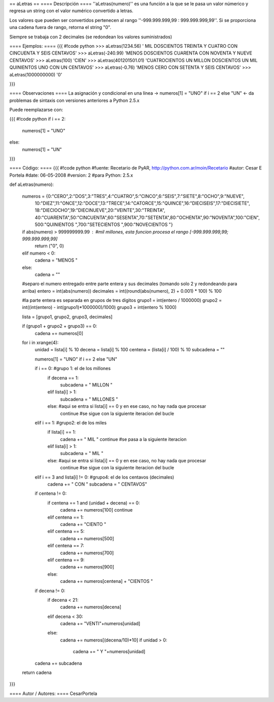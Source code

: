 == aLetras ==
==== Descripción ====
''aLetras(numero)'' es una función a la que se le pasa un valor númerico y regresa un string con el valor numérico convertido a letras.

Los valores que pueden ser convertidos pertenecen al rango ''-999.999.999,99 : 999.999.999,99''. Si se proporciona una cadena fuera de rango, retorna el string "0".

Siempre se trabaja con 2 decimales (se redondean los valores suministrados)

==== Ejemplos: ====
{{{
#!code python
>>> aLetras(1234.56)
' MIL DOSCIENTOS TREINTA Y CUATRO CON CINCUENTA Y SEIS CENTAVOS'
>>> aLetras(-240.99)
'MENOS DOSCIENTOS CUARENTA CON NOVENTA Y NUEVE CENTAVOS'
>>> aLetras(100)
'CIEN'
>>> aLetras(401201501.01)
'CUATROCIENTOS UN MILLON DOSCIENTOS UN MIL QUINIENTOS UNO CON UN CENTAVOS'
>>> aLetras(-0.76)
'MENOS CERO CON SETENTA Y SEIS CENTAVOS'
>>> aLetras(1000000000)
'0'

}}}

==== Observaciones ====
La asignación y condicional en una línea -> numeros[1] = "UNO" if i == 2 else "UN" <- da problemas de sintaxis con versiones anteriores a Python 2.5.x

Puede reemplazarse con:

{{{
#!code python
if i == 2:
  numeros[1] = "UNO"
else:
  numeros[1] = "UN"
}}}

==== Código: ====
{{{
#!code python
#fuente: Recetario de PyAR, http://python.com.ar/moin/Recetario
#autor: Cesar E Portela
#date: 06-05-2008
#version: 2
#para Python: 2.5.x

def aLetras(numero):

    numeros = {0:"CERO",2:"DOS",3:"TRES",4:"CUATRO",5:"CINCO",6:"SEIS",7:"SIETE",8:"OCHO",9:"NUEVE",
                10:"DIEZ",11:"ONCE",12:"DOCE",13:"TRECE",14:"CATORCE",15:"QUINCE",16:"DIECISEIS",17:"DIECISIETE",
                18:"DIECIOCHO",19:"DIECINUEVE",20:"VEINTE",30:"TREINTA",
                40:"CUARENTA",50:"CINCUENTA",60:"SESENTA",70:"SETENTA",80:"OCHENTA",90:"NOVENTA",100:"CIEN",
                500:"QUINIENTOS ",700:"SETECIENTOS ",900:"NOVECIENTOS "}

    if abs(numero) > 999999999.99 : #mil millones, esta funcion procesa el rango [-999.999.999,99; 999.999.999,99]
        return ("0", 0)
    elif numero < 0:
        cadena = "MENOS "
    else:
        cadena = ""

    #separo el numero entregado entre parte entera y sus decimales (tomando solo 2 y redondeando para arriba)
    entero = int(abs(numero))
    decimales = int((round(abs(numero), 2) + 0.001) * 100) % 100

    #la parte entera es separada en grupos de tres digitos
    grupo1 = int(entero / 1000000)
    grupo2 = int((int(entero) - int(grupo1)*1000000)/1000)
    grupo3 = int(entero % 1000)

    lista = [grupo1, grupo2, grupo3, decimales]

    if (grupo1 + grupo2 + grupo3) == 0:
        cadena += numeros[0]

    for i in xrange(4):
        unidad = lista[i] % 10
        decena = lista[i] % 100
        centena = (lista[i] / 100) % 10
        subcadena = ""

        numeros[1] = "UNO" if i == 2 else "UN"

        if i == 0: #grupo 1: el de los millones
            if decena == 1:
                subcadena = " MILLON "
            elif lista[i] > 1:
                subcadena = " MILLONES "
            else: #aqui se entra si lista[i] == 0 y en ese caso, no hay nada que procesar
                continue #se sigue con la siguiente iteracion del bucle

        elif i == 1: #grupo2: el de los miles
            if lista[i] == 1:
                cadena += " MIL "
                continue #se pasa a la siguiente iteracion
            elif lista[i] > 1:
                subcadena = " MIL "
            else: #aqui se entra si lista[i] == 0 y en ese caso, no hay nada que procesar
                continue #se sigue con la siguiente iteracion del bucle

        elif i == 3 and lista[i] != 0: #grupo4: el de los centavos (decimales)
            cadena += " CON "
            subcadena = " CENTAVOS"

        if centena != 0:
            if centena == 1 and (unidad + decena) == 0:
                cadena += numeros[100]
                continue
            elif centena == 1:
                cadena += "CIENTO "
            elif centena == 5:
                cadena += numeros[500]
            elif centena == 7:
                cadena += numeros[700]
            elif centena == 9:
                cadena += numeros[900]
            else:
                cadena += numeros[centena] + "CIENTOS "

        if decena != 0:
            if decena < 21:
                cadena += numeros[decena]
            elif decena < 30:
                cadena += "VENTI"+numeros[unidad]
            else:
                cadena += numeros[(decena/10)*10]
                if unidad > 0:
                    cadena += " Y "+numeros[unidad]

        cadena += subcadena

    return cadena

}}}

==== Autor / Autores: ====
CesarPortela
